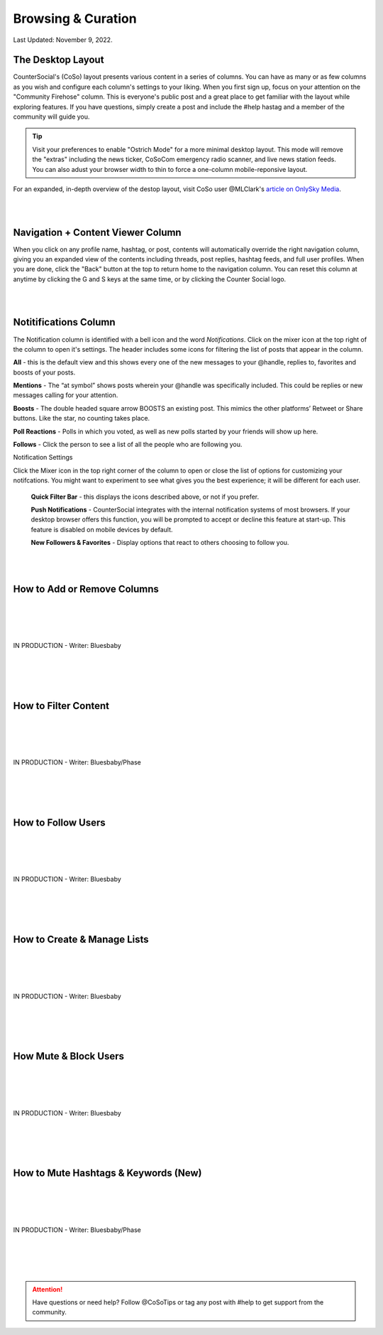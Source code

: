 Browsing & Curation
=====

Last Updated: November 9, 2022. 

The Desktop Layout
------------

CounterSocial's (CoSo) layout presents various content in a series of columns. You can have as many or as few columns as you wish and configure each column's settings to your liking. When you first sign up, focus on your attention on the "Community Firehose" column. This is everyone's public post and a great place to get familiar with the layout while exploring features. If you have questions, simply create a post and include the #help hastag and a member of the community will guide you. 

.. tip:: Visit your preferences to enable "Ostrich Mode" for a more minimal desktop layout. This mode will remove the "extras" including the news ticker, CoSoCom emergency radio scanner, and live news station feeds. You can also adust your browser width to thin to force a one-column mobile-reponsive layout. 

.. image:: img_destoplayout.jpg

For an expanded, in-depth overview of the destop layout, visit CoSo user @MLClark's `article on OnlySky Media <https://onlysky.media/mclark/countersocial-isnt-the-new-twitter-its-something-way-better/>`_.

| 
| 
Navigation + Content Viewer Column
------------

When you click on any profile name, hashtag, or post, contents will automatically override the right navigation column, giving you an expanded view of the contents including threads, post replies, hashtag feeds, and full user profiles. When you are done, click the "Back" button at the top to return home to the navigation column. You can reset this column at anytime by clicking the G and S keys at the same time, or by clicking the Counter Social logo. 

| 
| 
Notitifications Column
------------

The Notification column is identified with a bell icon and the word *Notifications*. Click on the mixer icon at the top right of the column to open it's settings. The header includes some icons for filtering the list of posts that appear in the column. 

.. image:: img_noticolumn.jpg

**All** - this is the default view and this shows every one of the new messages to your @handle, replies to, favorites and boosts of your posts.

**Mentions** - The “at symbol” shows posts wherein your @handle was specifically included. This could be replies or new messages calling for your attention.

**Boosts** - The double headed square arrow BOOSTS  an existing post. This mimics the other platforms’  Retweet or Share buttons. Like the star, no counting takes place. 

**Poll Reactions** - Polls in which you voted, as well as new polls started by your friends will show up here.

**Follows** - Click the person to see a list of all the people who are following you. 


Notification Settings

Click the Mixer icon in the top right corner of the column to open or close the list of options for customizing your notifcations. You might want to experiment to see what gives you the best experience; it will be different for each user. 

  **Quick Filter Bar** - this displays the icons described above, or not if you prefer.

  **Push Notifications** - CounterSocial integrates with the internal notification systems of most browsers. If your desktop browser offers this function, you will be  prompted to accept or decline this feature at start-up. This feature is disabled on mobile devices by default. 

  **New Followers & Favorites** - Display options that react to others choosing to follow you. 

| 
| 
How to Add or Remove Columns
------------

.. image:: img_columnsettings.jpg
| 
| 
| 
| 
| IN PRODUCTION - Writer: Bluesbaby
| 
| 
| 
| 

How to Filter Content
------------
| 
| 
| 
| 
| IN PRODUCTION - Writer: Bluesbaby/Phase
| 
| 
| 
| 

How to Follow Users
------------
| 
| 
| 
| 
| IN PRODUCTION - Writer: Bluesbaby
| 
| 
| 
| 

How to Create & Manage Lists
------------
| 
| 
| 
| 
| IN PRODUCTION - Writer: Bluesbaby
| 
| 
| 
| 

How Mute & Block Users
------------
| 
| 
| 
| 
| IN PRODUCTION - Writer: Bluesbaby
| 
| 
| 
| 

How to Mute Hashtags & Keywords (New)
------------
| 
| 
| 
| 
| IN PRODUCTION - Writer: Bluesbaby/Phase
| 
| 
| 
| 
.. attention:: Have questions or need help? Follow @CoSoTips or tag any post with #help to get support from the community. 
